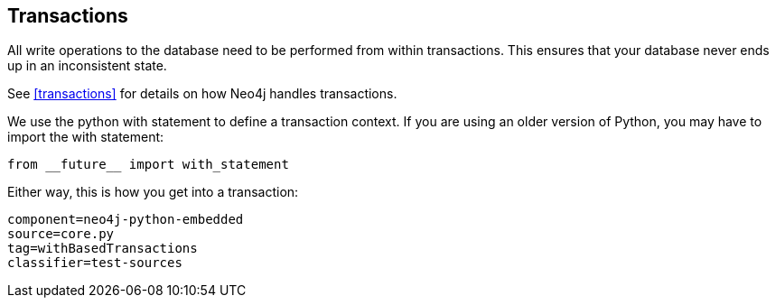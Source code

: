 == Transactions ==

All write operations to the database need to be performed from within transactions.
This ensures that your database never ends up in an inconsistent state.

See <<transactions>> for details on how Neo4j handles transactions.

We use the python +with+ statement to define a transaction context. 
If you are using an older version of Python, you may have to import the +with+ statement:

[source, python]
----
from __future__ import with_statement
----

Either way, this is how you get into a transaction:

[snippet,python]
----
component=neo4j-python-embedded
source=core.py
tag=withBasedTransactions
classifier=test-sources
----

